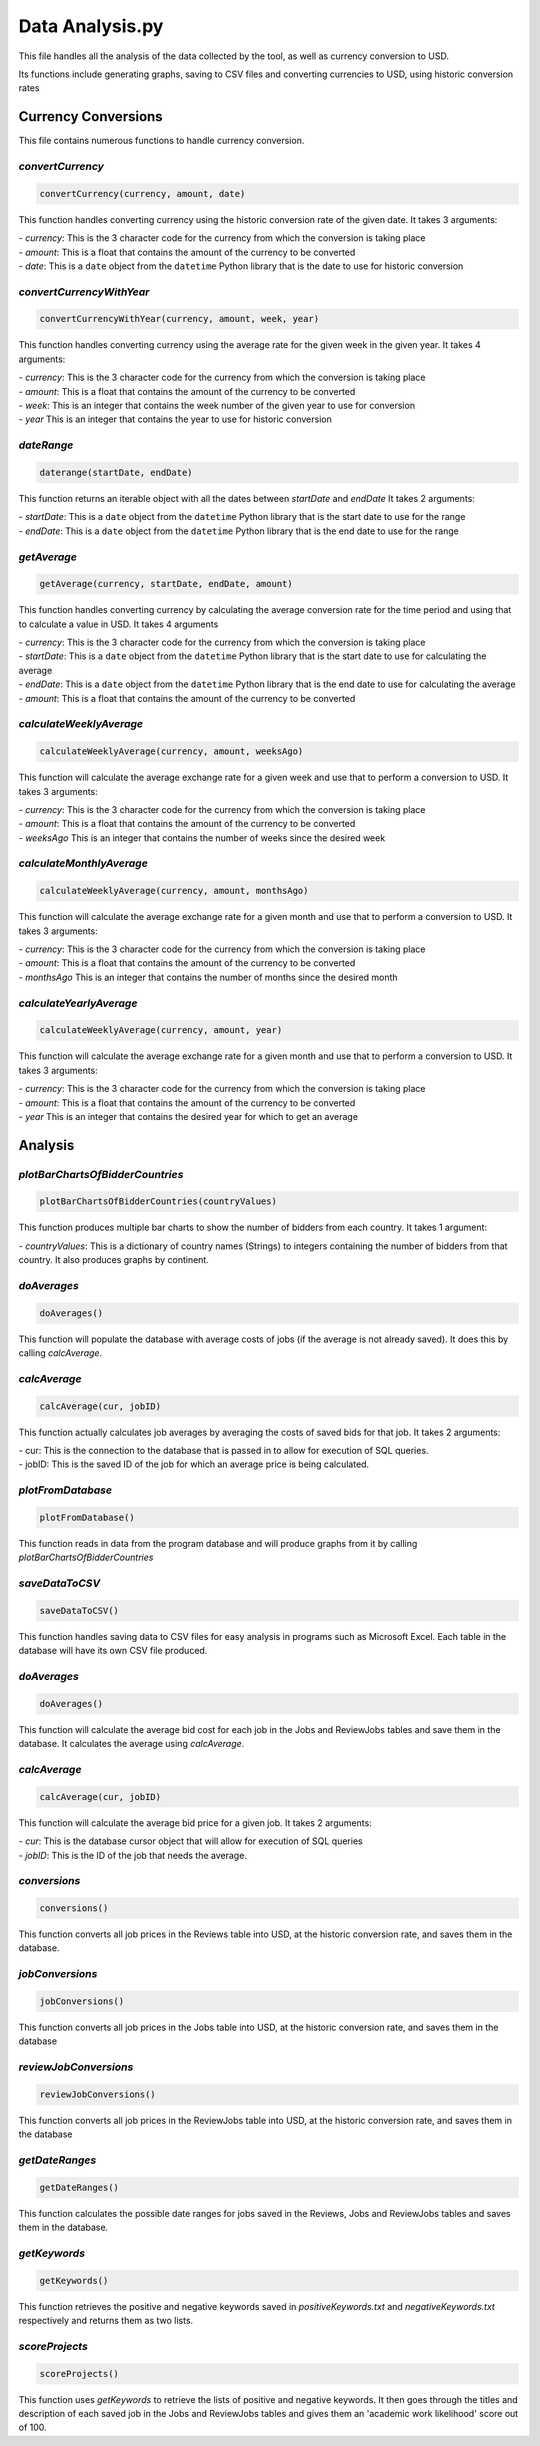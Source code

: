 Data Analysis.py
===============================

This file handles all the analysis of the data collected by the tool, as well as currency conversion to USD.

Its functions include generating graphs, saving to CSV files and converting currencies to USD, using historic conversion rates

Currency Conversions
^^^^^^^^^^^^^^^^^^^^^^^^^^^^

This file contains numerous functions to handle currency conversion.

*convertCurrency*
-----------------
.. code-block:: python

    convertCurrency(currency, amount, date)

This function handles converting currency using the historic conversion rate of the given date.
It takes 3 arguments:

| - *currency*: This is the 3 character code for the currency from which the conversion is taking place

| - *amount*: This is a float that contains the amount of the currency to be converted

| - *date*: This is a ``date`` object from the ``datetime`` Python library that is the date to use for historic conversion

*convertCurrencyWithYear*
-------------------------
.. code-block:: python

    convertCurrencyWithYear(currency, amount, week, year)

This function handles converting currency using the average rate for the given week in the given year.
It takes 4 arguments:

| - *currency*: This is the 3 character code for the currency from which the conversion is taking place

| - *amount*: This is a float that contains the amount of the currency to be converted

| - *week*: This is an integer that contains the week number of the given year to use for conversion

| - *year* This is an integer that contains the year to use for historic conversion

*dateRange*
------------
.. code-block:: python

   daterange(startDate, endDate)

This function returns an iterable object with all the dates between *startDate* and *endDate*
It takes 2 arguments:

| - *startDate*: This is a ``date`` object from the ``datetime`` Python library that is the start date to use for the range

| - *endDate*: This is a ``date`` object from the ``datetime`` Python library that is the end date to use for the range


*getAverage*
-------------
.. code-block:: python

   getAverage(currency, startDate, endDate, amount)

This function handles converting currency by calculating the average conversion rate for the time period and using that to calculate a value in USD.
It takes 4 arguments

| - *currency*: This is the 3 character code for the currency from which the conversion is taking place

| - *startDate*: This is a ``date`` object from the ``datetime`` Python library that is the start date to use for calculating the average

| - *endDate*: This is a ``date`` object from the ``datetime`` Python library that is the end date to use for calculating the average

| - *amount*: This is a float that contains the amount of the currency to be converted

*calculateWeeklyAverage*
------------------------
.. code-block:: python

   calculateWeeklyAverage(currency, amount, weeksAgo)

This function will calculate the average exchange rate for a given week and use that to perform a conversion to USD.
It takes 3 arguments:

| - *currency*: This is the 3 character code for the currency from which the conversion is taking place

| - *amount*: This is a float that contains the amount of the currency to be converted

| - *weeksAgo* This is an integer that contains the number of weeks since the desired week

*calculateMonthlyAverage*
--------------------------
.. code-block:: python

   calculateWeeklyAverage(currency, amount, monthsAgo)

This function will calculate the average exchange rate for a given month and use that to perform a conversion to USD.
It takes 3 arguments:

| - *currency*: This is the 3 character code for the currency from which the conversion is taking place

| - *amount*: This is a float that contains the amount of the currency to be converted

| - *monthsAgo* This is an integer that contains the number of months since the desired month

*calculateYearlyAverage*
------------------------
.. code-block:: python

   calculateWeeklyAverage(currency, amount, year)

This function will calculate the average exchange rate for a given month and use that to perform a conversion to USD.
It takes 3 arguments:

| - *currency*: This is the 3 character code for the currency from which the conversion is taking place

| - *amount*: This is a float that contains the amount of the currency to be converted

| - *year* This is an integer that contains the desired year for which to get an average

Analysis
^^^^^^^^^
*plotBarChartsOfBidderCountries*
---------------------------------
.. code-block:: python

   plotBarChartsOfBidderCountries(countryValues)

This function produces multiple bar charts to show the number of bidders from each country.
It takes 1 argument:

| - *countryValues*: This is a dictionary of country names (Strings) to integers containing the number of bidders from that country. It also produces graphs by continent.


*doAverages*
--------------
.. code-block:: python

   doAverages()

This function will populate the database with average costs of jobs (if the average is not already saved). It does this by calling *calcAverage*.

*calcAverage*
---------------
.. code-block:: python

   calcAverage(cur, jobID)

This function actually calculates job averages by averaging the costs of saved bids for that job.
It takes 2 arguments:

| - cur: This is the connection to the database that is passed in to allow for execution of SQL queries.

| - jobID: This is the saved ID of the job for which an average price is being calculated.

*plotFromDatabase*
------------------

.. code-block:: python

   plotFromDatabase()

This function reads in data from the program database and will produce graphs from it by calling *plotBarChartsOfBidderCountries*

*saveDataToCSV*
---------------
.. code-block:: python

   saveDataToCSV()

This function handles saving data to CSV files for easy analysis in programs such as Microsoft Excel.
Each table in the database will have its own CSV file produced.

*doAverages*
-------------
.. code-block:: python

   doAverages()

This function will calculate the average bid cost for each job in the Jobs and ReviewJobs tables and save them in the database.
It calculates the average using *calcAverage*.

*calcAverage*
--------------
.. code-block:: python

   calcAverage(cur, jobID)

This function will calculate the average bid price for a given job.
It takes 2 arguments:

| - *cur*: This is the database cursor object that will allow for execution of SQL queries

| - *jobID*: This is the ID of the job that needs the average.

*conversions*
--------------
.. code-block:: python

   conversions()

This function converts all job prices in the Reviews table into USD, at the historic conversion rate, and saves them in the database.

*jobConversions*
-----------------
.. code-block:: python

   jobConversions()

This function converts all job prices in the Jobs table into USD, at the historic conversion rate, and saves them in the database

*reviewJobConversions*
------------------------
.. code-block:: python

   reviewJobConversions()

This function converts all job prices in the ReviewJobs table into USD, at the historic conversion rate, and saves them in the database

*getDateRanges*
-----------------
.. code-block:: python

   getDateRanges()

This function calculates the possible date ranges for jobs saved in the Reviews, Jobs and ReviewJobs tables and saves them in the database.

*getKeywords*
---------------
.. code-block:: python

   getKeywords()

This function retrieves the positive and negative keywords saved in *positiveKeywords.txt* and *negativeKeywords.txt* respectively and returns them as two lists.

*scoreProjects*
----------------
.. code-block:: python

   scoreProjects()

This function uses *getKeywords* to retrieve the lists of positive and negative keywords. It then goes through the titles and description of each saved job in the Jobs and ReviewJobs tables and gives them an 'academic work likelihood' score out of 100.

